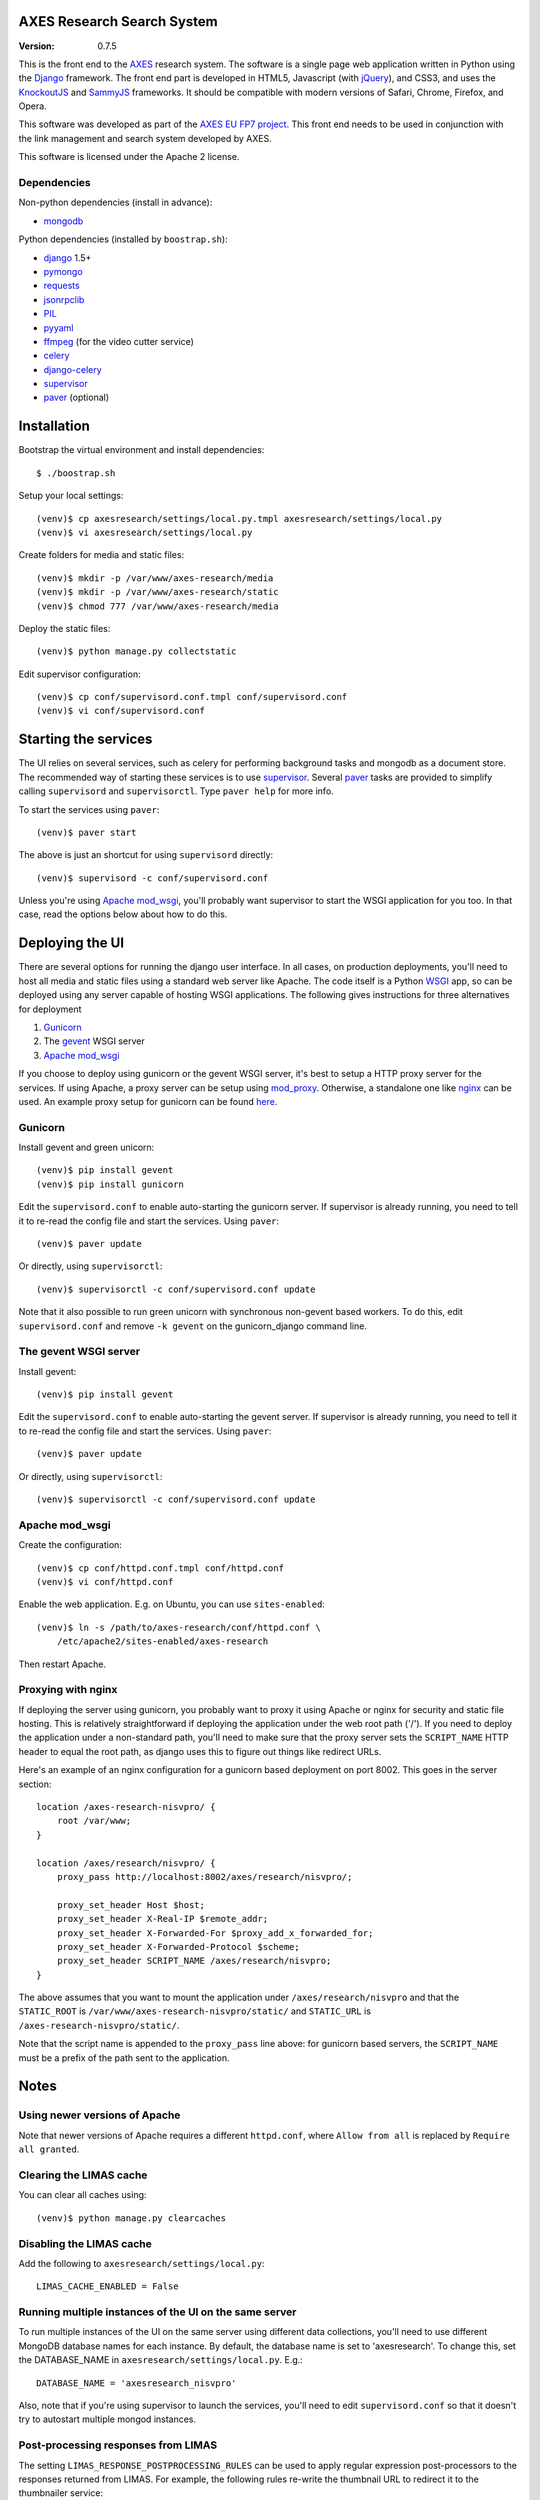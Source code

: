 AXES Research Search System
===========================

:Version: 0.7.5

This is the front end to the `AXES <http://www.axes-project.eu/>`_ research
system. The software is a single page web application written in Python using
the `Django <https://www.djangoproject.com/>`_ framework. The front end part is
developed in HTML5, Javascript (with `jQuery <http://jquery.com>`_), and CSS3,
and uses the `KnockoutJS <http://knockoutjs.com>`_ and `SammyJS
<http://sammyjs.org>`_ frameworks. It should be compatible with modern versions
of Safari, Chrome, Firefox, and Opera.

This software was developed as part of the `AXES EU FP7 project
<http://www.axes-project.eu/>`_. This front end needs to be used in conjunction
with the link management and search system developed by AXES.

This software is licensed under the Apache 2 license.


Dependencies
------------

Non-python dependencies (install in advance):

* `mongodb <http://www.mongodb.org/>`_

Python dependencies (installed by ``boostrap.sh``):

* `django <https://www.djangoproject.com/>`_ 1.5+
* `pymongo <http://api.mongodb.org/python/current/>`_
* `requests <http://docs.python-requests.org/en/latest/>`_
* `jsonrpclib <https://github.com/joshmarshall/jsonrpclib>`_
* `PIL <http://www.pythonware.com/products/pil/>`_
* `pyyaml <http://pyyaml.org/>`_
* `ffmpeg <http://www.ffmpeg.org/>`_ (for the video cutter service)
* `celery <http://celeryproject.org/>`_
* `django-celery <https://pypi.python.org/pypi/django-celery>`_
* `supervisor <http://supervisord.org/>`_
* `paver <http://paver.github.io/paver/>`_ (optional)


Installation
============

Bootstrap the virtual environment and install dependencies::

  $ ./boostrap.sh

Setup your local settings::

  (venv)$ cp axesresearch/settings/local.py.tmpl axesresearch/settings/local.py
  (venv)$ vi axesresearch/settings/local.py

Create folders for media and static files::

  (venv)$ mkdir -p /var/www/axes-research/media
  (venv)$ mkdir -p /var/www/axes-research/static
  (venv)$ chmod 777 /var/www/axes-research/media

Deploy the static files::

  (venv)$ python manage.py collectstatic

Edit supervisor configuration::

  (venv)$ cp conf/supervisord.conf.tmpl conf/supervisord.conf
  (venv)$ vi conf/supervisord.conf


Starting the services
=====================

The UI relies on several services, such as celery for performing background
tasks and mongodb as a document store. The recommended way of starting these
services is to use `supervisor <http://supervisord.org/>`_. Several `paver
<http://paver.github.io/paver/>`_ tasks are provided to simplify calling
``supervisord`` and ``supervisorctl``. Type ``paver help`` for more info.

To start the services using ``paver``::

  (venv)$ paver start

The above is just an shortcut for using ``supervisord`` directly::

  (venv)$ supervisord -c conf/supervisord.conf

Unless you're using `Apache mod_wsgi <http://code.google.com/p/modwsgi/>`_,
you'll probably want supervisor to start the WSGI application for you too. In
that case, read the options below about how to do this.

Deploying the UI
================

There are several options for running the django user interface. In all cases,
on production deployments, you'll need to host all media and static files using
a standard web server like Apache. The code itself is a Python `WSGI <http://wsgi.readthedocs.org/en/latest/>`_ app, so can
be deployed using any server capable of hosting WSGI applications. The
following gives instructions for three alternatives for deployment

1. `Gunicorn <http://gunicorn.org>`_
2. The `gevent <http://www.gevent.org>`_ WSGI server 
3. `Apache mod_wsgi <http://code.google.com/p/modwsgi/>`_

If you choose to deploy using gunicorn or the gevent WSGI server, it's best to
setup a HTTP proxy server for the services. If using Apache, a proxy server can
be setup using `mod_proxy
<http://httpd.apache.org/docs/2.2/mod/mod_proxy.html>`_. Otherwise, a
standalone one like `nginx <http://www.nginx.org/>`_ can be used. An example
proxy setup for gunicorn can be found `here <http://gunicorn.org/#deployment>`_.
  
Gunicorn
--------

Install gevent and green unicorn::

  (venv)$ pip install gevent
  (venv)$ pip install gunicorn
  
Edit the ``supervisord.conf`` to enable auto-starting the gunicorn server. If 
supervisor is already running, you need to tell it to re-read the config
file and start the services. Using ``paver``::

  (venv)$ paver update

Or directly, using ``supervisorctl``::

  (venv)$ supervisorctl -c conf/supervisord.conf update

Note that it also possible to run green unicorn with synchronous non-gevent
based workers. To do this, edit ``supervisord.conf`` and remove ``-k gevent``
on the gunicorn_django command line.


The gevent WSGI server
----------------------

Install gevent::

  (venv)$ pip install gevent

Edit the ``supervisord.conf`` to enable auto-starting the gevent server. If 
supervisor is already running, you need to tell it to re-read the config
file and start the services. Using ``paver``::

  (venv)$ paver update

Or directly, using ``supervisorctl``::

  (venv)$ supervisorctl -c conf/supervisord.conf update


Apache mod_wsgi
---------------

Create the configuration::

  (venv)$ cp conf/httpd.conf.tmpl conf/httpd.conf
  (venv)$ vi conf/httpd.conf

Enable the web application. E.g. on Ubuntu, you can use ``sites-enabled``::

  (venv)$ ln -s /path/to/axes-research/conf/httpd.conf \
      /etc/apache2/sites-enabled/axes-research

Then restart Apache.


Proxying with nginx
-------------------

If deploying the server using gunicorn, you probably want to proxy it using
Apache or nginx for security and static file hosting. This is relatively
straightforward if deploying the application under the web root path ('/'). If
you need to deploy the application under a non-standard path, you'll need to
make sure that the proxy server sets the ``SCRIPT_NAME`` HTTP header to equal
the root path, as django uses this to figure out things like redirect URLs.

Here's an example of an nginx configuration for a gunicorn based deployment on
port 8002. This goes in the server section::

  location /axes-research-nisvpro/ {
      root /var/www;
  }
  
  location /axes/research/nisvpro/ {
      proxy_pass http://localhost:8002/axes/research/nisvpro/;
      
      proxy_set_header Host $host;
      proxy_set_header X-Real-IP $remote_addr;
      proxy_set_header X-Forwarded-For $proxy_add_x_forwarded_for;
      proxy_set_header X-Forwarded-Protocol $scheme;
      proxy_set_header SCRIPT_NAME /axes/research/nisvpro;
  }

The above assumes that you want to mount the application under
``/axes/research/nisvpro`` and that the ``STATIC_ROOT`` is
``/var/www/axes-research-nisvpro/static/`` and ``STATIC_URL`` is
``/axes-research-nisvpro/static/``.

Note that the script name is appended to the ``proxy_pass`` line above: for
gunicorn based servers, the ``SCRIPT_NAME`` must be a prefix of the path sent
to the application.


Notes
=====

Using newer versions of Apache
-----------------------------

Note that newer versions of Apache requires a different ``httpd.conf``, where ``Allow from all`` is replaced by ``Require all granted``.

Clearing the LIMAS cache
------------------------

You can clear all caches using::

  (venv)$ python manage.py clearcaches


Disabling the LIMAS cache
-------------------------

Add the following to ``axesresearch/settings/local.py``::

  LIMAS_CACHE_ENABLED = False

Running multiple instances of the UI on the same server
-------------------------------------------------------

To run multiple instances of the UI on the same server using different data
collections, you'll need to use different MongoDB database names for each
instance. By default, the database name is set to 'axesresearch'. To change
this, set the DATABASE_NAME in ``axesresearch/settings/local.py``. E.g.::

  DATABASE_NAME = 'axesresearch_nisvpro'

Also, note that if you're using supervisor to launch the services, you'll need
to edit ``supervisord.conf`` so that it doesn't try to autostart multiple mongod
instances.

Post-processing responses from LIMAS
------------------------------------

The setting ``LIMAS_RESPONSE_POSTPROCESSING_RULES`` can be used to apply regular
expression post-processors to the responses returned from LIMAS. For example, the
following rules re-write the thumbnail URL to redirect it to the thumbnailer 
service::

  LIMAS_RESPONSE_POSTPROCESSING_RULES = {
      'thumbnailUrl': [
          (r'^(.*)$', r'http://<server>/thumbs/thumbnail?image=\1')
      ]
  }
  